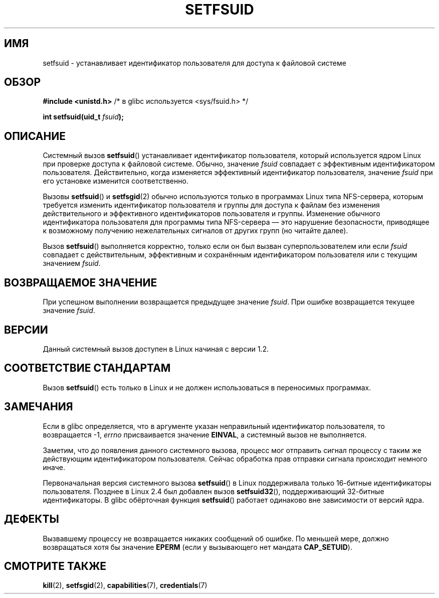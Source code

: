 .\" Copyright (C) 1995, Thomas K. Dyas <tdyas@eden.rutgers.edu>
.\"
.\" Permission is granted to make and distribute verbatim copies of this
.\" manual provided the copyright notice and this permission notice are
.\" preserved on all copies.
.\"
.\" Permission is granted to copy and distribute modified versions of this
.\" manual under the conditions for verbatim copying, provided that the
.\" entire resulting derived work is distributed under the terms of a
.\" permission notice identical to this one.
.\"
.\" Since the Linux kernel and libraries are constantly changing, this
.\" manual page may be incorrect or out-of-date.  The author(s) assume no
.\" responsibility for errors or omissions, or for damages resulting from
.\" the use of the information contained herein.  The author(s) may not
.\" have taken the same level of care in the production of this manual,
.\" which is licensed free of charge, as they might when working
.\" professionally.
.\"
.\" Formatted or processed versions of this manual, if unaccompanied by
.\" the source, must acknowledge the copyright and authors of this work.
.\"
.\" Created   1995-08-06 Thomas K. Dyas <tdyas@eden.rutgers.edu>
.\" Modified  2000-07-01 aeb
.\" Modified  2002-07-23 aeb
.\" Modified, 27 May 2004, Michael Kerrisk <mtk.manpages@gmail.com>
.\"     Added notes on capability requirements
.\"
.\"*******************************************************************
.\"
.\" This file was generated with po4a. Translate the source file.
.\"
.\"*******************************************************************
.TH SETFSUID 2 2010\-11\-22 Linux "Руководство программиста Linux"
.SH ИМЯ
setfsuid \- устанавливает идентификатор пользователя для доступа к файловой
системе
.SH ОБЗОР
\fB#include <unistd.h>\fP /* в glibc используется <sys/fsuid.h>
*/
.sp
\fBint setfsuid(uid_t \fP\fIfsuid\fP\fB);\fP
.SH ОПИСАНИЕ
Системный вызов \fBsetfsuid\fP() устанавливает идентификатор пользователя,
который используется ядром Linux при проверке доступа к файловой
системе. Обычно, значение \fIfsuid\fP совпадает с эффективным идентификатором
пользователя. Действительно, когда изменяется эффективный идентификатор
пользователя, значение \fIfsuid\fP при его установке изменится соответственно.

Вызовы \fBsetfsuid\fP() и \fBsetfsgid\fP(2) обычно используются только в
программах Linux типа NFS\-сервера, которым требуется изменить идентификатор
пользователя и группы для доступа к файлам без изменения действительного и
эффективного идентификаторов пользователя и группы. Изменение обычного
идентификатора пользователя для программы типа NFS\-сервера \(em это
нарушение безопасности, приводящее к возможному получению нежелательных
сигналов от других групп (но читайте далее).

Вызов \fBsetfsuid\fP() выполняется корректно, только если он был вызван
суперпользователем или если \fIfsuid\fP совпадает с действительным, эффективным
и сохранённым идентификатором пользователя или с текущим значением \fIfsuid\fP.
.SH "ВОЗВРАЩАЕМОЕ ЗНАЧЕНИЕ"
При успешном выполнении возвращается предыдущее значение \fIfsuid\fP. При
ошибке возвращается текущее значение \fIfsuid\fP.
.SH ВЕРСИИ
.\" This system call is present since Linux 1.1.44
.\" and in libc since libc 4.7.6.
Данный системный вызов доступен в Linux начиная с версии 1.2.
.SH "СООТВЕТСТВИЕ СТАНДАРТАМ"
Вызов \fBsetfsuid\fP() есть только в Linux и не должен использоваться в
переносимых программах.
.SH ЗАМЕЧАНИЯ
Если в glibc определяется, что в аргументе указан неправильный идентификатор
пользователя, то возвращается \-1, \fIerrno\fP присваивается значение \fBEINVAL\fP,
а системный вызов не выполняется.
.LP
Заметим, что до появления данного системного вызова, процесс мог отправить
сигнал процессу с таким же действующим идентификатором пользователя. Сейчас
обработка прав отправки сигнала происходит немного иначе.

Первоначальная версия системного вызова \fBsetfsuid\fP() в Linux поддерживала
только 16\-битные идентификаторы пользователя. Позднее в Linux 2.4 был
добавлен вызов \fBsetfsuid32\fP(), поддерживающий 32\-битные идентификаторы. В
glibc обёрточная функция \fBsetfsuid\fP() работает одинаково вне зависимости от
версий ядра.
.SH ДЕФЕКТЫ
Вызвавшему процессу не возвращается никаких сообщений об ошибке. По меньшей
мере, должно возвращаться хотя бы значение  \fBEPERM\fP (если у вызывающего нет
мандата \fBCAP_SETUID\fP).
.SH "СМОТРИТЕ ТАКЖЕ"
\fBkill\fP(2), \fBsetfsgid\fP(2), \fBcapabilities\fP(7), \fBcredentials\fP(7)

